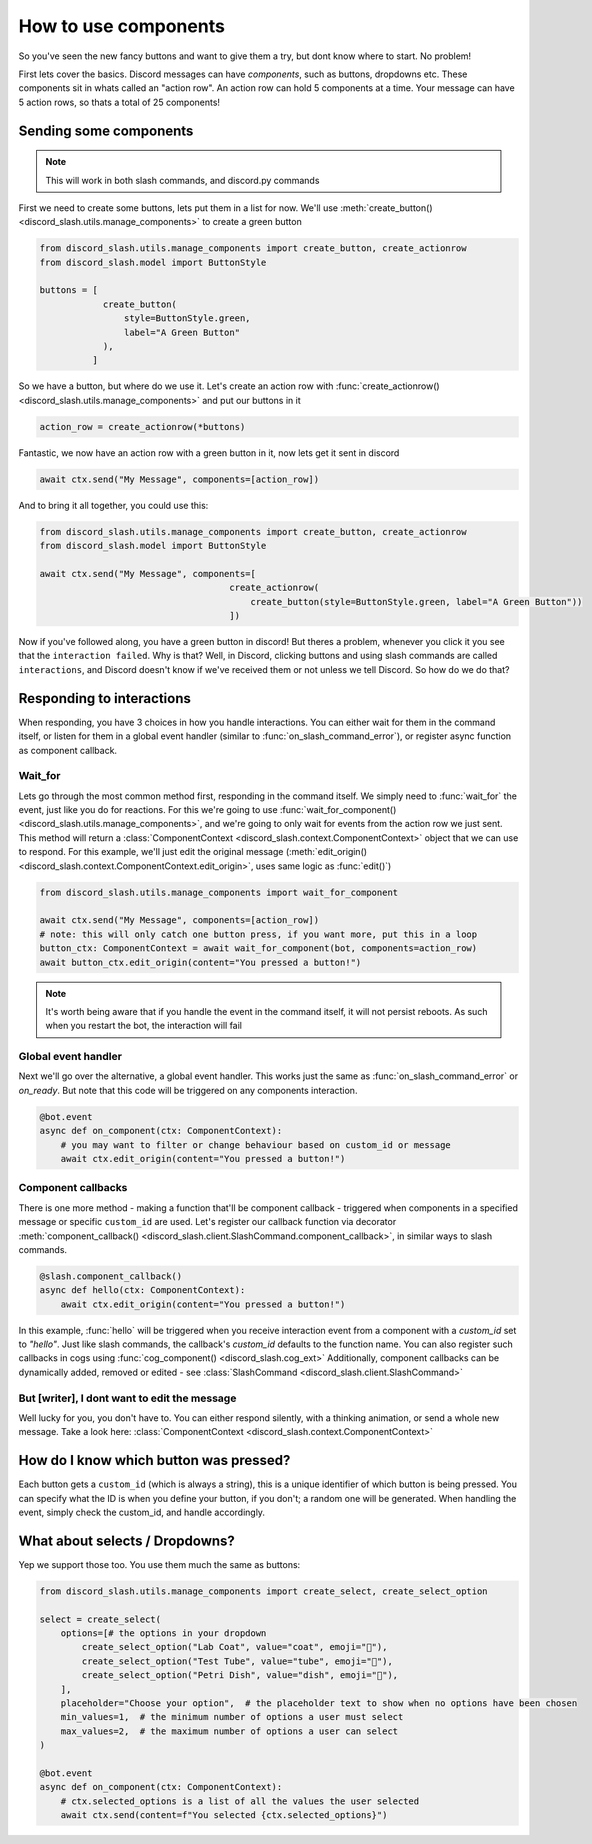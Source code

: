 How to use components
=====================


So you've seen the new fancy buttons and want to give them a try, but dont know where to start. No problem!

First lets cover the basics. Discord messages can have *components*, such as buttons, dropdowns etc. These components sit in whats called an "action row". An action row can hold 5 components at a time. Your message can have 5 action rows, so thats a total of 25 components!

Sending some components
_______________________

.. note:: This will work in both slash commands, and discord.py commands

First we need to create some buttons, lets put them in a list for now. We'll use :meth:`create_button() <discord_slash.utils.manage_components>` to create a green button

.. code-block:: python

    from discord_slash.utils.manage_components import create_button, create_actionrow
    from discord_slash.model import ButtonStyle

    buttons = [
                create_button(
                    style=ButtonStyle.green,
                    label="A Green Button"
                ),
              ]

So we have a button, but where do we use it. Let's create an action row with :func:`create_actionrow() <discord_slash.utils.manage_components>` and put our buttons in it

.. code-block:: python

    action_row = create_actionrow(*buttons)


Fantastic, we now have an action row with a green button in it, now lets get it sent in discord

.. code-block:: python

    await ctx.send("My Message", components=[action_row])


And to bring it all together, you could use this:

.. code-block:: python

    from discord_slash.utils.manage_components import create_button, create_actionrow
    from discord_slash.model import ButtonStyle

    await ctx.send("My Message", components=[
                                        create_actionrow(
                                            create_button(style=ButtonStyle.green, label="A Green Button"))
                                        ])

Now if you've followed along, you have a green button in discord! But theres a problem, whenever you click it you see that the ``interaction failed``. Why is that?
Well, in Discord, clicking buttons and using slash commands are called ``interactions``, and Discord doesn't know if we've received them or not unless we tell Discord. So how do we do that?

Responding to interactions
__________________________

When responding, you have 3 choices in how you handle interactions. You can either wait for them in the command itself, or listen for them in a global event handler (similar to :func:`on_slash_command_error`), or register async function as component callback.

Wait_for
********

Lets go through the most common method first, responding in the command itself. We simply need to :func:`wait_for` the event, just like you do for reactions. For this we're going to use :func:`wait_for_component() <discord_slash.utils.manage_components>`, and we're going to only wait for events from the action row we just sent.
This method will return a :class:`ComponentContext <discord_slash.context.ComponentContext>` object that we can use to respond. For this example, we'll just edit the original message (:meth:`edit_origin() <discord_slash.context.ComponentContext.edit_origin>`, uses same logic as :func:`edit()`)

.. code-block:: python

    from discord_slash.utils.manage_components import wait_for_component

    await ctx.send("My Message", components=[action_row])
    # note: this will only catch one button press, if you want more, put this in a loop
    button_ctx: ComponentContext = await wait_for_component(bot, components=action_row)
    await button_ctx.edit_origin(content="You pressed a button!")

.. note:: It's worth being aware that if you handle the event in the command itself, it will not persist reboots. As such when you restart the bot, the interaction will fail

Global event handler
********************

Next we'll go over the alternative, a global event handler. This works just the same as :func:`on_slash_command_error` or `on_ready`. But note that this code will be triggered on any components interaction.

.. code-block:: python

    @bot.event
    async def on_component(ctx: ComponentContext):
        # you may want to filter or change behaviour based on custom_id or message
        await ctx.edit_origin(content="You pressed a button!")

Component callbacks
********************

There is one more method - making a function that'll be component callback - triggered when components in a specified message or specific ``custom_id`` are used.
Let's register our callback function via decorator :meth:`component_callback() <discord_slash.client.SlashCommand.component_callback>`, in similar ways to slash commands.

.. code-block:: python

    @slash.component_callback()
    async def hello(ctx: ComponentContext):
        await ctx.edit_origin(content="You pressed a button!")

In this example, :func:`hello` will be triggered when you receive interaction event from a component with a `custom_id` set to `"hello"`. Just like slash commands, the callback's `custom_id` defaults to the function name.
You can also register such callbacks in cogs using :func:`cog_component() <discord_slash.cog_ext>`
Additionally, component callbacks can be dynamically added, removed or edited - see :class:`SlashCommand <discord_slash.client.SlashCommand>`

But [writer], I dont want to edit the message
*********************************************

Well lucky for you, you don't have to. You can either respond silently, with a thinking animation, or send a whole new message. Take a look here: :class:`ComponentContext <discord_slash.context.ComponentContext>`

How do I know which button was pressed?
_______________________________________

Each button gets a ``custom_id`` (which is always a string), this is a unique identifier of which button is being pressed. You can specify what the ID is when you define your button, if you don't; a random one will be generated. When handling the event, simply check the custom_id, and handle accordingly.

What about selects / Dropdowns?
_______________________________

Yep we support those too. You use them much the same as buttons:

.. code-block:: python

    from discord_slash.utils.manage_components import create_select, create_select_option

    select = create_select(
        options=[# the options in your dropdown
            create_select_option("Lab Coat", value="coat", emoji="🥼"),
            create_select_option("Test Tube", value="tube", emoji="🧪"),
            create_select_option("Petri Dish", value="dish", emoji="🧫"),
        ],
        placeholder="Choose your option",  # the placeholder text to show when no options have been chosen
        min_values=1,  # the minimum number of options a user must select
        max_values=2,  # the maximum number of options a user can select
    )

    @bot.event
    async def on_component(ctx: ComponentContext):
        # ctx.selected_options is a list of all the values the user selected
        await ctx.send(content=f"You selected {ctx.selected_options}")
